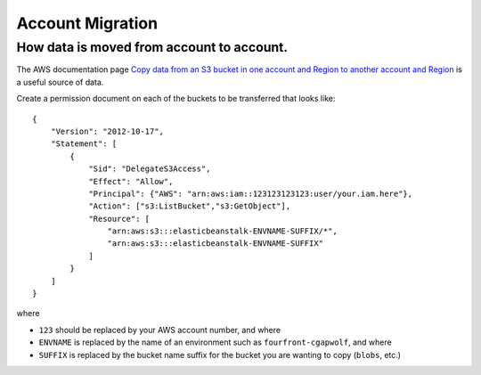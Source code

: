 =================
Account Migration
=================
How data is moved from account to account.
----------------------------------------------------------------------------

The AWS documentation page
`Copy data from an S3 bucket in one account and Region to another account and Region
<https://docs.aws.amazon.com/prescriptive-guidance/latest/patterns/copy-data-from-an-s3-bucket-in-one-account-and-region-to-another-account-and-region.html>`_
is a useful source of data.

Create a permission document on each of the buckets to be transferred that looks like::

    {
        "Version": "2012-10-17",
        "Statement": [
            {
                "Sid": "DelegateS3Access",
                "Effect": "Allow",
                "Principal": {"AWS": "arn:aws:iam::123123123123:user/your.iam.here"},
                "Action": ["s3:ListBucket","s3:GetObject"],
                "Resource": [
                    "arn:aws:s3:::elasticbeanstalk-ENVNAME-SUFFIX/*",
                    "arn:aws:s3:::elasticbeanstalk-ENVNAME-SUFFIX"
                ]
            }
        ]
    }

where

* ``123`` should be replaced by your AWS account number, and where
* ``ENVNAME`` is replaced by the name of an environment such as ``fourfront-cgapwolf``, and where
* ``SUFFIX`` is replaced by the bucket name suffix for the bucket you are wanting to copy (``blobs``, etc.)


